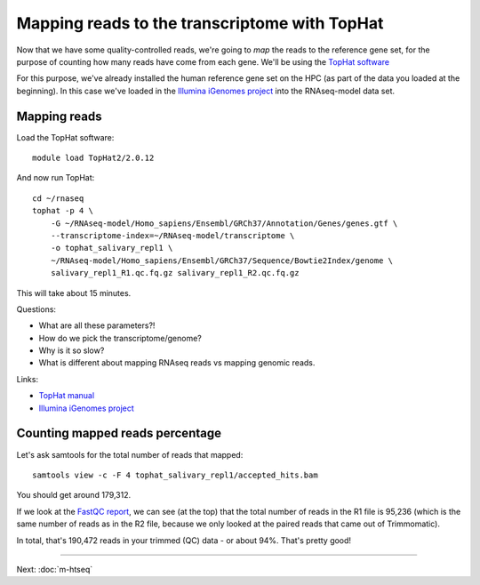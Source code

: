 Mapping reads to the transcriptome with TopHat
==============================================

Now that we have some quality-controlled reads, we're going to *map* the
reads to the reference gene set, for the purpose of counting how many
reads have come from each gene.  We'll be using the `TopHat software
<http://ccb.jhu.edu/software/tophat/manual.shtml>`__

For this purpose, we've already installed the human reference gene set
on the HPC (as part of the data you loaded at the beginning).  In this
case we've loaded in the `Illumina iGenomes project
<http://cufflinks.cbcb.umd.edu/igenomes.html>`__ into the RNAseq-model
data set.

Mapping reads
-------------

Load the TopHat software::

   module load TopHat2/2.0.12

And now run TopHat::

   cd ~/rnaseq
   tophat -p 4 \
       -G ~/RNAseq-model/Homo_sapiens/Ensembl/GRCh37/Annotation/Genes/genes.gtf \
       --transcriptome-index=~/RNAseq-model/transcriptome \
       -o tophat_salivary_repl1 \
       ~/RNAseq-model/Homo_sapiens/Ensembl/GRCh37/Sequence/Bowtie2Index/genome \
       salivary_repl1_R1.qc.fq.gz salivary_repl1_R2.qc.fq.gz 

This will take about 15 minutes.

Questions:

* What are all these parameters?!
* How do we pick the transcriptome/genome?
* Why is it so slow?
* What is different about mapping RNAseq reads vs mapping genomic reads.

Links:

* `TopHat manual <http://ccb.jhu.edu/software/tophat/manual.shtml>`__
* `Illumina iGenomes project <http://cufflinks.cbcb.umd.edu/igenomes.html>`__

Counting mapped reads percentage
--------------------------------

Let's ask samtools for the total number of reads that mapped::

    samtools view -c -F 4 tophat_salivary_repl1/accepted_hits.bam

You should get around 179,312.  

If we look at the `FastQC report
<http://2014-msu-rnaseq.readthedocs.org/en/latest/_static/salivary_repl1_R1.qc_fastqc.html>`__,
we can see (at the top) that the total number of reads in the R1 file
is 95,236 (which is the same number of reads as in the R2 file, because
we only looked at the paired reads that came out of Trimmomatic).

In total, that's 190,472 reads in your trimmed (QC) data - or about 94%.
That's pretty good!

----

Next: :doc:`m-htseq`
